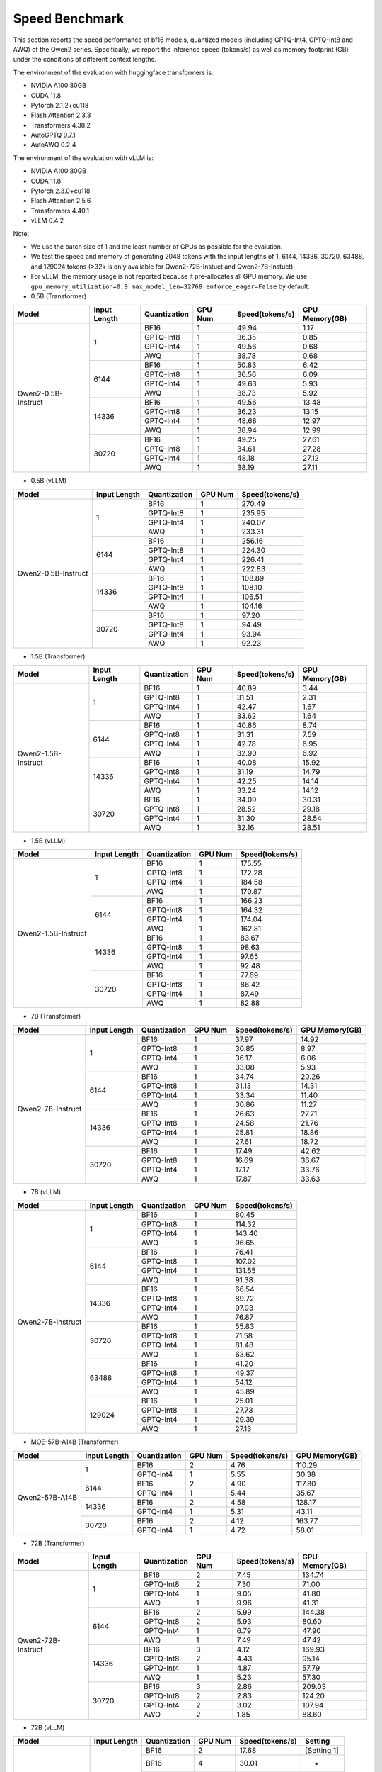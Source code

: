 Speed Benchmark
=========================

This section reports the speed performance of bf16 models, quantized models 
(including GPTQ-Int4, GPTQ-Int8 and AWQ) of the Qwen2 series. Specifically, we
report the inference speed (tokens/s) as well as memory footprint (GB)
under the conditions of different context lengths.

The environment of the evaluation with huggingface transformers is:

-  NVIDIA A100 80GB
-  CUDA 11.8
-  Pytorch 2.1.2+cu118
-  Flash Attention 2.3.3
-  Transformers 4.38.2
-  AutoGPTQ 0.7.1
-  AutoAWQ 0.2.4

The environment of the evaluation with vLLM is:

-  NVIDIA A100 80GB
-  CUDA 11.8
-  Pytorch 2.3.0+cu118
-  Flash Attention 2.5.6
-  Transformers 4.40.1
-  vLLM 0.4.2

Note:

- We use the batch size of 1 and the least number of GPUs as
  possible for the evalution.
- We test the speed and memory of generating 2048 tokens with 
  the input lengths of 1, 6144, 14336, 30720, 63488, and 129024 
  tokens (\>32k is only avaliable for Qwen2-72B-Instuct and Qwen2-7B-Instuct).
- For vLLM, the memory usage is not reported because it pre-allocates
  all GPU memory. We use ``gpu_memory_utilization=0.9 max_model_len=32768 enforce_eager=False``
  by default.


-  0.5B (Transformer)

+---------------------+--------------+--------------+---------+-----------------+----------------+
| Model               | Input Length | Quantization | GPU Num | Speed(tokens/s) | GPU Memory(GB) |
+=====================+==============+==============+=========+=================+================+
| Qwen2-0.5B-Instruct | 1            | BF16         | 1       | 49.94           | 1.17           |
+                     +              +--------------+---------+-----------------+----------------+
|                     |              | GPTQ-Int8    | 1       | 36.35           | 0.85           |
+                     +              +--------------+---------+-----------------+----------------+
|                     |              | GPTQ-Int4    | 1       | 49.56           | 0.68           |
+                     +              +--------------+---------+-----------------+----------------+
|                     |              | AWQ          | 1       | 38.78           | 0.68           |
+                     +--------------+--------------+---------+-----------------+----------------+
|                     | 6144         | BF16         | 1       | 50.83           | 6.42           |
+                     +              +--------------+---------+-----------------+----------------+
|                     |              | GPTQ-Int8    | 1       | 36.56           | 6.09           |
+                     +              +--------------+---------+-----------------+----------------+
|                     |              | GPTQ-Int4    | 1       | 49.63           | 5.93           |
+                     +              +--------------+---------+-----------------+----------------+
|                     |              | AWQ          | 1       | 38.73           | 5.92           |
+                     +--------------+--------------+---------+-----------------+----------------+
|                     | 14336        | BF16         | 1       | 49.56           | 13.48          |
+                     +              +--------------+---------+-----------------+----------------+
|                     |              | GPTQ-Int8    | 1       | 36.23           | 13.15          |
+                     +              +--------------+---------+-----------------+----------------+
|                     |              | GPTQ-Int4    | 1       | 48.68           | 12.97          |
+                     +              +--------------+---------+-----------------+----------------+
|                     |              | AWQ          | 1       | 38.94           | 12.99          |
+                     +--------------+--------------+---------+-----------------+----------------+
|                     | 30720        | BF16         | 1       | 49.25           | 27.61          |
+                     +              +--------------+---------+-----------------+----------------+
|                     |              | GPTQ-Int8    | 1       | 34.61           | 27.28          |
+                     +              +--------------+---------+-----------------+----------------+
|                     |              | GPTQ-Int4    | 1       | 48.18           | 27.12          |
+                     +              +--------------+---------+-----------------+----------------+
|                     |              | AWQ          | 1       | 38.19           | 27.11          |
+---------------------+--------------+--------------+---------+-----------------+----------------+

-  0.5B (vLLM)

+---------------------+--------------+--------------+---------+-----------------+
| Model               | Input Length | Quantization | GPU Num | Speed(tokens/s) |
+=====================+==============+==============+=========+=================+
| Qwen2-0.5B-Instruct | 1            | BF16         | 1       | 270.49          |
+                     +              +--------------+---------+-----------------+
|                     |              | GPTQ-Int8    | 1       | 235.95          |
+                     +              +--------------+---------+-----------------+
|                     |              | GPTQ-Int4    | 1       | 240.07          |
+                     +              +--------------+---------+-----------------+
|                     |              | AWQ          | 1       | 233.31          |
+                     +--------------+--------------+---------+-----------------+
|                     | 6144         | BF16         | 1       | 256.16          |
+                     +              +--------------+---------+-----------------+
|                     |              | GPTQ-Int8    | 1       | 224.30          |
+                     +              +--------------+---------+-----------------+
|                     |              | GPTQ-Int4    | 1       | 226.41          |
+                     +              +--------------+---------+-----------------+
|                     |              | AWQ          | 1       | 222.83          |
+                     +--------------+--------------+---------+-----------------+
|                     | 14336        | BF16         | 1       | 108.89          |
+                     +              +--------------+---------+-----------------+
|                     |              | GPTQ-Int8    | 1       | 108.10          |
+                     +              +--------------+---------+-----------------+
|                     |              | GPTQ-Int4    | 1       | 106.51          |
+                     +              +--------------+---------+-----------------+
|                     |              | AWQ          | 1       | 104.16          |
+                     +--------------+--------------+---------+-----------------+
|                     | 30720        | BF16         | 1       | 97.20           |
+                     +              +--------------+---------+-----------------+
|                     |              | GPTQ-Int8    | 1       | 94.49           |
+                     +              +--------------+---------+-----------------+
|                     |              | GPTQ-Int4    | 1       | 93.94           |
+                     +              +--------------+---------+-----------------+
|                     |              | AWQ          | 1       | 92.23           |
+---------------------+--------------+--------------+---------+-----------------+


-  1.5B (Transformer)

+---------------------+--------------+--------------+---------+-----------------+----------------+
| Model               | Input Length | Quantization | GPU Num | Speed(tokens/s) | GPU Memory(GB) |
+=====================+==============+==============+=========+=================+================+
| Qwen2-1.5B-Instruct | 1            | BF16         | 1       | 40.89           | 3.44           |
+                     +              +--------------+---------+-----------------+----------------+
|                     |              | GPTQ-Int8    | 1       | 31.51           | 2.31           |
+                     +              +--------------+---------+-----------------+----------------+
|                     |              | GPTQ-Int4    | 1       | 42.47           | 1.67           |
+                     +              +--------------+---------+-----------------+----------------+
|                     |              | AWQ          | 1       | 33.62           | 1.64           |
+                     +--------------+--------------+---------+-----------------+----------------+
|                     | 6144         | BF16         | 1       | 40.86           | 8.74           |
+                     +              +--------------+---------+-----------------+----------------+
|                     |              | GPTQ-Int8    | 1       | 31.31           | 7.59           |
+                     +              +--------------+---------+-----------------+----------------+
|                     |              | GPTQ-Int4    | 1       | 42.78           | 6.95           |
+                     +              +--------------+---------+-----------------+----------------+
|                     |              | AWQ          | 1       | 32.90           | 6.92           |
+                     +--------------+--------------+---------+-----------------+----------------+
|                     | 14336        | BF16         | 1       | 40.08           | 15.92          |
+                     +              +--------------+---------+-----------------+----------------+
|                     |              | GPTQ-Int8    | 1       | 31.19           | 14.79          |
+                     +              +--------------+---------+-----------------+----------------+
|                     |              | GPTQ-Int4    | 1       | 42.25           | 14.14          |
+                     +              +--------------+---------+-----------------+----------------+
|                     |              | AWQ          | 1       | 33.24           | 14.12          |
+                     +--------------+--------------+---------+-----------------+----------------+
|                     | 30720        | BF16         | 1       | 34.09           | 30.31          |
+                     +              +--------------+---------+-----------------+----------------+
|                     |              | GPTQ-Int8    | 1       | 28.52           | 29.18          |
+                     +              +--------------+---------+-----------------+----------------+
|                     |              | GPTQ-Int4    | 1       | 31.30           | 28.54          |
+                     +              +--------------+---------+-----------------+----------------+
|                     |              | AWQ          | 1       | 32.16           | 28.51          |
+---------------------+--------------+--------------+---------+-----------------+----------------+

-  1.5B (vLLM)

+---------------------+--------------+--------------+---------+-----------------+
| Model               | Input Length | Quantization | GPU Num | Speed(tokens/s) |
+=====================+==============+==============+=========+=================+
| Qwen2-1.5B-Instruct | 1            | BF16         | 1       | 175.55          |
+                     +              +--------------+---------+-----------------+
|                     |              | GPTQ-Int8    | 1       | 172.28          |
+                     +              +--------------+---------+-----------------+
|                     |              | GPTQ-Int4    | 1       | 184.58          |
+                     +              +--------------+---------+-----------------+
|                     |              | AWQ          | 1       | 170.87          |
+                     +--------------+--------------+---------+-----------------+
|                     | 6144         | BF16         | 1       | 166.23          |
+                     +              +--------------+---------+-----------------+
|                     |              | GPTQ-Int8    | 1       | 164.32          |
+                     +              +--------------+---------+-----------------+
|                     |              | GPTQ-Int4    | 1       | 174.04          |
+                     +              +--------------+---------+-----------------+
|                     |              | AWQ          | 1       | 162.81          |
+                     +--------------+--------------+---------+-----------------+
|                     | 14336        | BF16         | 1       | 83.67           |
+                     +              +--------------+---------+-----------------+
|                     |              | GPTQ-Int8    | 1       | 98.63           |
+                     +              +--------------+---------+-----------------+
|                     |              | GPTQ-Int4    | 1       | 97.65           |
+                     +              +--------------+---------+-----------------+
|                     |              | AWQ          | 1       | 92.48           |
+                     +--------------+--------------+---------+-----------------+
|                     | 30720        | BF16         | 1       | 77.69           |
+                     +              +--------------+---------+-----------------+
|                     |              | GPTQ-Int8    | 1       | 86.42           |
+                     +              +--------------+---------+-----------------+
|                     |              | GPTQ-Int4    | 1       | 87.49           |
+                     +              +--------------+---------+-----------------+
|                     |              | AWQ          | 1       | 82.88           |
+---------------------+--------------+--------------+---------+-----------------+


-  7B (Transformer)

+-------------------+--------------+--------------+---------+-----------------+----------------+
| Model             | Input Length | Quantization | GPU Num | Speed(tokens/s) | GPU Memory(GB) |
+===================+==============+==============+=========+=================+================+
| Qwen2-7B-Instruct | 1            | BF16         | 1       | 37.97           | 14.92          |
+                   +              +--------------+---------+-----------------+----------------+
|                   |              | GPTQ-Int8    | 1       | 30.85           | 8.97           |
+                   +              +--------------+---------+-----------------+----------------+
|                   |              | GPTQ-Int4    | 1       | 36.17           | 6.06           |
+                   +              +--------------+---------+-----------------+----------------+
|                   |              | AWQ          | 1       | 33.08           | 5.93           |
+                   +--------------+--------------+---------+-----------------+----------------+
|                   | 6144         | BF16         | 1       | 34.74           | 20.26          |
+                   +              +--------------+---------+-----------------+----------------+
|                   |              | GPTQ-Int8    | 1       | 31.13           | 14.31          |
+                   +              +--------------+---------+-----------------+----------------+
|                   |              | GPTQ-Int4    | 1       | 33.34           | 11.40          |
+                   +              +--------------+---------+-----------------+----------------+
|                   |              | AWQ          | 1       | 30.86           | 11.27          |
+                   +--------------+--------------+---------+-----------------+----------------+
|                   | 14336        | BF16         | 1       | 26.63           | 27.71          |
+                   +              +--------------+---------+-----------------+----------------+
|                   |              | GPTQ-Int8    | 1       | 24.58           | 21.76          |
+                   +              +--------------+---------+-----------------+----------------+
|                   |              | GPTQ-Int4    | 1       | 25.81           | 18.86          |
+                   +              +--------------+---------+-----------------+----------------+
|                   |              | AWQ          | 1       | 27.61           | 18.72          |
+                   +--------------+--------------+---------+-----------------+----------------+
|                   | 30720        | BF16         | 1       | 17.49           | 42.62          |
+                   +              +--------------+---------+-----------------+----------------+
|                   |              | GPTQ-Int8    | 1       | 16.69           | 36.67          |
+                   +              +--------------+---------+-----------------+----------------+
|                   |              | GPTQ-Int4    | 1       | 17.17           | 33.76          |
+                   +              +--------------+---------+-----------------+----------------+
|                   |              | AWQ          | 1       | 17.87           | 33.63          |
+-------------------+--------------+--------------+---------+-----------------+----------------+


-  7B (vLLM)

+-------------------+--------------+--------------+---------+-----------------+
| Model             | Input Length | Quantization | GPU Num | Speed(tokens/s) |
+===================+==============+==============+=========+=================+
| Qwen2-7B-Instruct | 1            | BF16         | 1       | 80.45           |
+                   +              +--------------+---------+-----------------+
|                   |              | GPTQ-Int8    | 1       | 114.32          |
+                   +              +--------------+---------+-----------------+
|                   |              | GPTQ-Int4    | 1       | 143.40          |
+                   +              +--------------+---------+-----------------+
|                   |              | AWQ          | 1       | 96.65           |
+                   +--------------+--------------+---------+-----------------+
|                   | 6144         | BF16         | 1       | 76.41           |
+                   +              +--------------+---------+-----------------+
|                   |              | GPTQ-Int8    | 1       | 107.02          |
+                   +              +--------------+---------+-----------------+
|                   |              | GPTQ-Int4    | 1       | 131.55          |
+                   +              +--------------+---------+-----------------+
|                   |              | AWQ          | 1       | 91.38           |
+                   +--------------+--------------+---------+-----------------+
|                   | 14336        | BF16         | 1       | 66.54           |
+                   +              +--------------+---------+-----------------+
|                   |              | GPTQ-Int8    | 1       | 89.72           |
+                   +              +--------------+---------+-----------------+
|                   |              | GPTQ-Int4    | 1       | 97.93           |
+                   +              +--------------+---------+-----------------+
|                   |              | AWQ          | 1       | 76.87           |
+                   +--------------+--------------+---------+-----------------+
|                   | 30720        | BF16         | 1       | 55.83           |
+                   +              +--------------+---------+-----------------+
|                   |              | GPTQ-Int8    | 1       | 71.58           |
+                   +              +--------------+---------+-----------------+
|                   |              | GPTQ-Int4    | 1       | 81.48           |
+                   +              +--------------+---------+-----------------+
|                   |              | AWQ          | 1       | 63.62           |
+                   +--------------+--------------+---------+-----------------+
|                   | 63488        | BF16         | 1       | 41.20           |
+                   +              +--------------+---------+-----------------+
|                   |              | GPTQ-Int8    | 1       | 49.37           |
+                   +              +--------------+---------+-----------------+
|                   |              | GPTQ-Int4    | 1       | 54.12           |
+                   +              +--------------+---------+-----------------+
|                   |              | AWQ          | 1       | 45.89           |
+                   +--------------+--------------+---------+-----------------+
|                   | 129024       | BF16         | 1       | 25.01           |
+                   +              +--------------+---------+-----------------+
|                   |              | GPTQ-Int8    | 1       | 27.73           |
+                   +              +--------------+---------+-----------------+
|                   |              | GPTQ-Int4    | 1       | 29.39           |
+                   +              +--------------+---------+-----------------+
|                   |              | AWQ          | 1       | 27.13           |
+-------------------+--------------+--------------+---------+-----------------+


- MOE-57B-A14B (Transformer)

+-----------------+--------------+--------------+---------+-----------------+----------------+
| Model           | Input Length | Quantization | GPU Num | Speed(tokens/s) | GPU Memory(GB) |
+=================+==============+==============+=========+=================+================+
| Qwen2-57B-A14B  | 1            | BF16         | 2       | 4.76            | 110.29         |
+                 +              +--------------+---------+-----------------+----------------+
|                 |              | GPTQ-Int4    | 1       | 5.55            | 30.38          |
+                 +--------------+--------------+---------+-----------------+----------------+
|                 | 6144         | BF16         | 2       | 4.90            | 117.80         |
+                 +              +--------------+---------+-----------------+----------------+
|                 |              | GPTQ-Int4    | 1       | 5.44            | 35.67          |
+                 +--------------+--------------+---------+-----------------+----------------+
|                 | 14336        | BF16         | 2       | 4.58            | 128.17         |
+                 +              +--------------+---------+-----------------+----------------+
|                 |              | GPTQ-Int4    | 1       | 5.31            | 43.11          |
+                 +--------------+--------------+---------+-----------------+----------------+
|                 | 30720        | BF16         | 2       | 4.12            | 163.77         |
+                 +              +--------------+---------+-----------------+----------------+
|                 |              | GPTQ-Int4    | 1       | 4.72            | 58.01          |
+-----------------+--------------+--------------+---------+-----------------+----------------+

- 72B (Transformer)

+--------------------+--------------+--------------+---------+-----------------+----------------+
| Model              | Input Length | Quantization | GPU Num | Speed(tokens/s) | GPU Memory(GB) |
+====================+==============+==============+=========+=================+================+
| Qwen2-72B-Instruct | 1            | BF16         | 2       | 7.45            | 134.74         |
+                    +              +--------------+---------+-----------------+----------------+
|                    |              | GPTQ-Int8    | 2       | 7.30            | 71.00          |
+                    +              +--------------+---------+-----------------+----------------+
|                    |              | GPTQ-Int4    | 1       | 9.05            | 41.80          |
+                    +              +--------------+---------+-----------------+----------------+
|                    |              | AWQ          | 1       | 9.96            | 41.31          |
+                    +--------------+--------------+---------+-----------------+----------------+
|                    | 6144         | BF16         | 2       | 5.99            | 144.38         |
+                    +              +--------------+---------+-----------------+----------------+
|                    |              | GPTQ-Int8    | 2       | 5.93            | 80.60          |
+                    +              +--------------+---------+-----------------+----------------+
|                    |              | GPTQ-Int4    | 1       | 6.79            | 47.90          |
+                    +              +--------------+---------+-----------------+----------------+
|                    |              | AWQ          | 1       | 7.49            | 47.42          |
+                    +--------------+--------------+---------+-----------------+----------------+
|                    | 14336        | BF16         | 3       | 4.12            | 169.93         |
+                    +              +--------------+---------+-----------------+----------------+
|                    |              | GPTQ-Int8    | 2       | 4.43            | 95.14          |
+                    +              +--------------+---------+-----------------+----------------+
|                    |              | GPTQ-Int4    | 1       | 4.87            | 57.79          |
+                    +              +--------------+---------+-----------------+----------------+
|                    |              | AWQ          | 1       | 5.23            | 57.30          |
+                    +--------------+--------------+---------+-----------------+----------------+
|                    | 30720        | BF16         | 3       | 2.86            | 209.03         |
+                    +              +--------------+---------+-----------------+----------------+
|                    |              | GPTQ-Int8    | 2       | 2.83            | 124.20         |
+                    +              +--------------+---------+-----------------+----------------+
|                    |              | GPTQ-Int4    | 2       | 3.02            | 107.94         |
+                    +              +--------------+---------+-----------------+----------------+
|                    |              | AWQ          | 2       | 1.85            | 88.60          |
+--------------------+--------------+--------------+---------+-----------------+----------------+


- 72B (vLLM)

+--------------------+--------------+--------------+---------+-----------------+----------------+
| Model              | Input Length | Quantization | GPU Num | Speed(tokens/s) | Setting        |
+====================+==============+==============+=========+=================+================+
| Qwen2-72B-Instruct | 1            | BF16         | 2       | 17.68           | [Setting 1]    |
+                    +              +--------------+---------+-----------------+----------------+
|                    |              | BF16         | 4       | 30.01           | -              |
+                    +              +--------------+---------+-----------------+----------------+
|                    |              | GPTQ-Int8    | 2       | 27.56           | -              |
+                    +              +--------------+---------+-----------------+----------------+
|                    |              | GPTQ-Int4    | 1       | 29.60           | [Setting 2]    |
+                    +              +--------------+---------+-----------------+----------------+
|                    |              | GPTQ-Int4    | 2       | 42.82           | -              |
+                    +              +--------------+---------+-----------------+----------------+
|                    |              | AWQ          | 2       | 27.73           | -              |
+                    +--------------+--------------+---------+-----------------+----------------+
|                    | 6144         | BF16         | 4       | 27.98           | -              |
+                    +              +--------------+---------+-----------------+----------------+
|                    |              | GPTQ-Int8    | 2       | 25.46           | -              |
+                    +              +--------------+---------+-----------------+----------------+
|                    |              | GPTQ-Int4    | 1       | 25.16           | [Setting 3]    |
+                    +              +--------------+---------+-----------------+----------------+
|                    |              | GPTQ-Int4    | 2       | 38.23           | -              |
+                    +              +--------------+---------+-----------------+----------------+
|                    |              | AWQ          | 2       | 25.77           | -              |
+                    +--------------+--------------+---------+-----------------+----------------+
|                    | 14336        | BF16         | 4       | 21.81           | -              |
+                    +              +--------------+---------+-----------------+----------------+
|                    |              | GPTQ-Int8    | 2       | 22.71           | -              |
+                    +              +--------------+---------+-----------------+----------------+
|                    |              | GPTQ-Int4    | 2       | 26.54           | -              |
+                    +              +--------------+---------+-----------------+----------------+
|                    |              | AWQ          | 2       | 21.50           | -              |
+                    +--------------+--------------+---------+-----------------+----------------+
|                    | 30720        | BF16         | 4       | 19.43           | -              |
+                    +              +--------------+---------+-----------------+----------------+
|                    |              | GPTQ-Int8    | 2       | 18.69           | -              |
+                    +              +--------------+---------+-----------------+----------------+
|                    |              | GPTQ-Int4    | 2       | 23.12           | -              |
+                    +              +--------------+---------+-----------------+----------------+
|                    |              | AWQ          | 2       | 18.09           | -              |
+                    +--------------+--------------+---------+-----------------+----------------+
|                    | 30720        | BF16         | 4       | 19.43           | -              |
+                    +              +--------------+---------+-----------------+----------------+
|                    |              | GPTQ-Int8    | 2       | 18.69           | -              |
+                    +              +--------------+---------+-----------------+----------------+
|                    |              | GPTQ-Int4    | 2       | 23.12           | -              |
+                    +              +--------------+---------+-----------------+----------------+
|                    |              | AWQ          | 2       | 18.09           | -              |
+                    +--------------+--------------+---------+-----------------+----------------+
|                    | 63488        | BF16         | 4       | 17.46           | -              |
+                    +              +--------------+---------+-----------------+----------------+
|                    |              | GPTQ-Int8    | 2       | 15.30           | -              |
+                    +              +--------------+---------+-----------------+----------------+
|                    |              | GPTQ-Int4    | 2       | 13.23           | -              |
+                    +              +--------------+---------+-----------------+----------------+
|                    |              | AWQ          | 2       | 13.14           | -              |
+                    +--------------+--------------+---------+-----------------+----------------+
|                    | 129024       | BF16         | 4       | 11.70           | -              |
+                    +              +--------------+---------+-----------------+----------------+
|                    |              | GPTQ-Int8    | 4       | 12.94           | -              |
+                    +              +--------------+---------+-----------------+----------------+
|                    |              | GPTQ-Int4    | 2       | 8.33            | -              |
+                    +              +--------------+---------+-----------------+----------------+
|                    |              | AWQ          | 2       | 7.78            | -              |
+--------------------+--------------+--------------+---------+-----------------+----------------+

  * [Default Setting]=(gpu_memory_utilization=0.9 max_model_len=32768 enforce_eager=False)
  * [Setting 1]=(gpu_memory_utilization=0.98 max_model_len=4096 enforce_eager=True)
  * [Setting 2]=(gpu_memory_utilization=1.0 max_model_len=4096 enforce_eager=True)
  * [Setting 3]=(gpu_memory_utilization=1.0 max_model_len=8192 enforce_eager=True)
